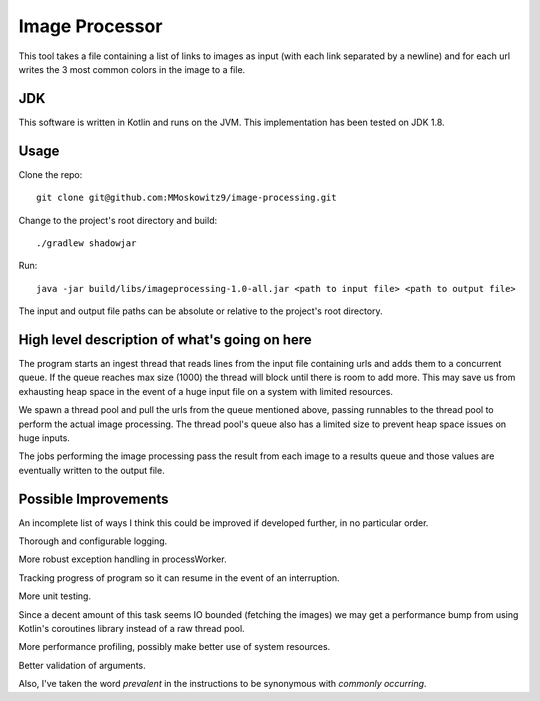 ===============
Image Processor
===============

This tool takes a file containing a list of links to images as input (with each link separated by a newline) and for
each url writes the 3 most common colors in the image to a file.

JDK
===

This software is written in Kotlin and runs on the JVM. This implementation has been tested on JDK 1.8.

Usage
=====

Clone the repo::

    git clone git@github.com:MMoskowitz9/image-processing.git

Change to the project's root directory and build::

    ./gradlew shadowjar

Run::

    java -jar build/libs/imageprocessing-1.0-all.jar <path to input file> <path to output file>

The input and output file paths can be absolute or relative to the project's root directory.

High level description of what's going on here
==============================================

The program starts an ingest thread that reads lines from the input file containing urls and adds them to a
concurrent queue. If the queue reaches max size (1000) the thread will block until there is room to add more. This may
save us from exhausting heap space in the event of a huge input file on a system with limited resources.

We spawn a thread pool and pull the urls from the queue mentioned above, passing runnables to the thread pool to perform
the actual image processing. The thread pool's queue also has a limited size to prevent heap space issues on huge
inputs.

The jobs performing the image processing pass the result from each image to a results queue and those values are
eventually written to the output file.

Possible Improvements
=====================

An incomplete list of ways I think this could be improved if developed further, in no particular order.

Thorough and configurable logging.

More robust exception handling in processWorker.

Tracking progress of program so it can resume in the event of an interruption.

More unit testing.

Since a decent amount of this task seems IO bounded (fetching the images) we may get a performance bump from using
Kotlin's coroutines library instead of a raw thread pool.

More performance profiling, possibly make better use of system resources.

Better validation of arguments.

Also, I've taken the word `prevalent` in the instructions to be synonymous with `commonly occurring`.